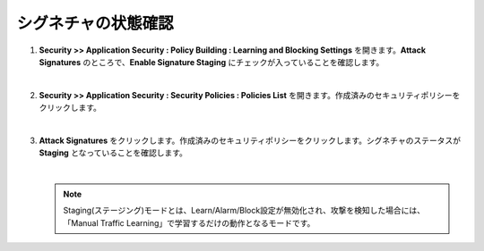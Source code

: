 シグネチャの状態確認
=========================================================

#. **Security >> Application Security : Policy Building : Learning and Blocking Settings** を開きます。**Attack Signatures** のところで、**Enable Signature Staging** にチェックが入っていることを確認します。

   .. image:: images/mod6-1.png
   |  
#. **Security >> Application Security : Security Policies : Policies List** を開きます。作成済みのセキュリティポリシーをクリックします。

   .. image:: images/mod6-2.png
   |  
#. **Attack Signatures** をクリックします。作成済みのセキュリティポリシーをクリックします。シグネチャのステータスが **Staging** となっていることを確認します。

   .. image:: images/mod6-3.png
   | 
   .. note::
      Staging(ステージング)モードとは、Learn/Alarm/Block設定が無効化され、攻撃を検知した場合には、「Manual Traffic Learning」で学習するだけの動作となるモードです。



